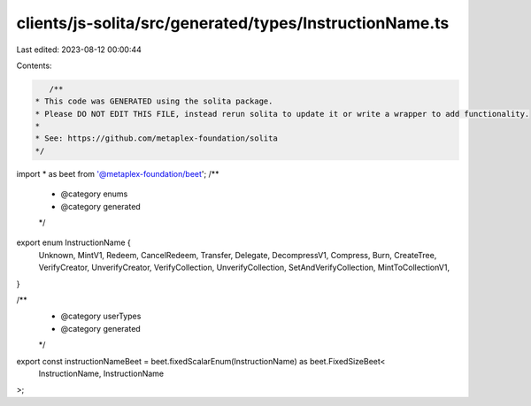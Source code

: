 clients/js-solita/src/generated/types/InstructionName.ts
========================================================

Last edited: 2023-08-12 00:00:44

Contents:

.. code-block:: ts

    /**
 * This code was GENERATED using the solita package.
 * Please DO NOT EDIT THIS FILE, instead rerun solita to update it or write a wrapper to add functionality.
 *
 * See: https://github.com/metaplex-foundation/solita
 */

import * as beet from '@metaplex-foundation/beet';
/**
 * @category enums
 * @category generated
 */
export enum InstructionName {
  Unknown,
  MintV1,
  Redeem,
  CancelRedeem,
  Transfer,
  Delegate,
  DecompressV1,
  Compress,
  Burn,
  CreateTree,
  VerifyCreator,
  UnverifyCreator,
  VerifyCollection,
  UnverifyCollection,
  SetAndVerifyCollection,
  MintToCollectionV1,
}

/**
 * @category userTypes
 * @category generated
 */
export const instructionNameBeet = beet.fixedScalarEnum(InstructionName) as beet.FixedSizeBeet<
  InstructionName,
  InstructionName
>;


